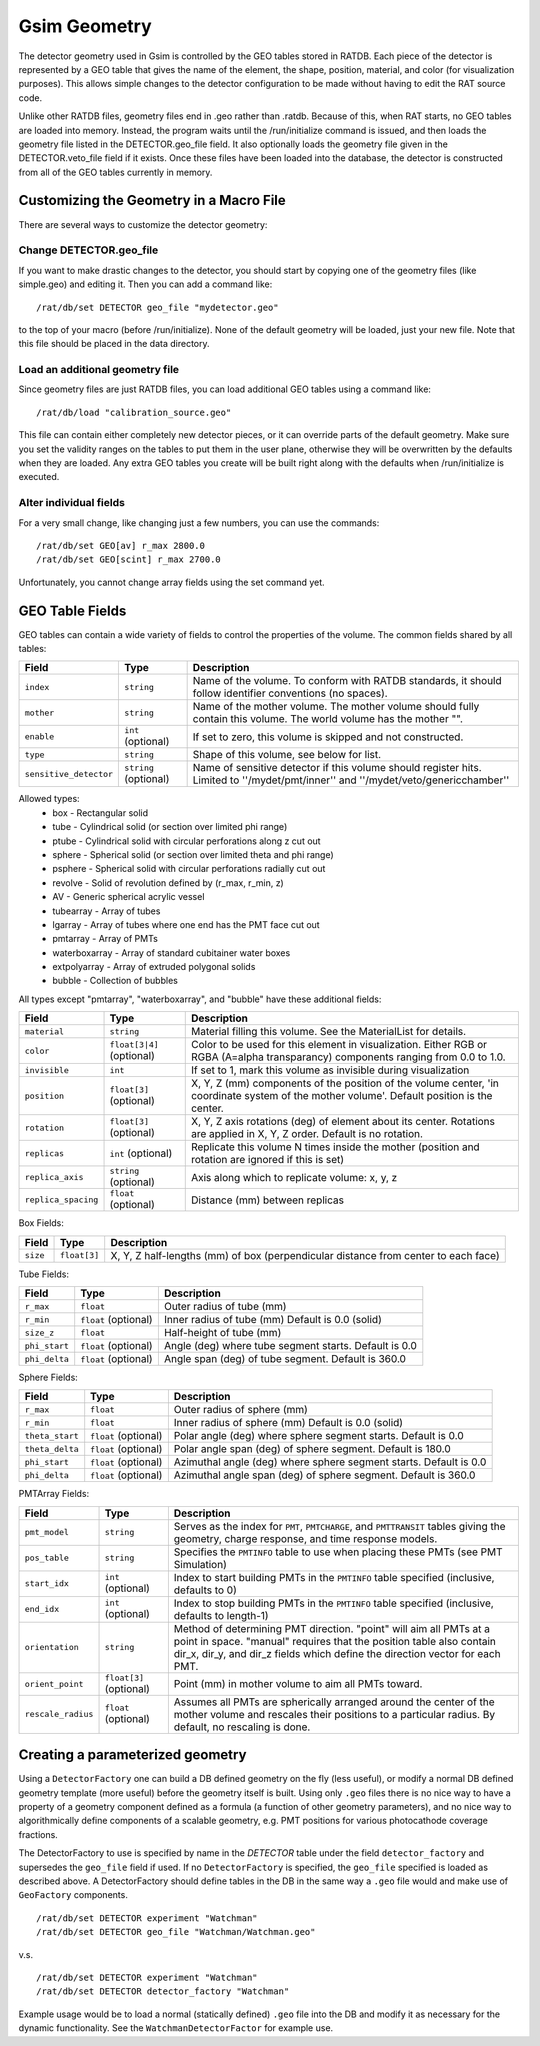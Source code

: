 Gsim Geometry
-------------

The detector geometry used in Gsim is controlled by the GEO tables stored in RATDB.  Each piece of the detector is represented by a GEO table that gives the name of the element, the shape, position, material, and color (for visualization purposes).  This allows simple changes to the detector configuration to be made without having to edit the RAT source code.

Unlike other RATDB files, geometry files end in .geo rather than .ratdb.  Because of this, when RAT starts, no GEO tables are loaded into memory.  Instead, the program waits until the /run/initialize command is issued, and then loads the geometry file listed in the DETECTOR.geo_file field.  It also optionally loads the geometry file given in the DETECTOR.veto_file field if it exists.  Once these files have been loaded into the database, the detector is constructed from all of the GEO tables currently in memory.

Customizing the Geometry in a Macro File
````````````````````````````````````````

There are several ways to customize the detector geometry:

Change DETECTOR.geo_file
''''''''''''''''''''''''

If you want to make drastic changes to the detector, you should start by copying one of the geometry files (like simple.geo) and editing it.  Then you can add a command like::

    /rat/db/set DETECTOR geo_file "mydetector.geo"

to the top of your macro (before /run/initialize).  None of the default geometry will be loaded, just your new file.  Note that this file should be placed in the data directory.

Load an additional geometry file
''''''''''''''''''''''''''''''''

Since geometry files are just RATDB files, you can load additional GEO tables using a command like::

    /rat/db/load "calibration_source.geo"

This file can contain either completely new detector pieces, or it can override parts of the default geometry.  Make sure you set the validity ranges on the tables to put them in the user plane, otherwise they will be overwritten by the defaults when they are loaded.  Any extra GEO tables you create will be built right along with the defaults when /run/initialize is executed.

Alter individual fields
'''''''''''''''''''''''

For a very small change, like changing just a few numbers, you can use the commands::

    /rat/db/set GEO[av] r_max 2800.0
    /rat/db/set GEO[scint] r_max 2700.0

Unfortunately, you cannot change array fields using the set command yet.

GEO Table Fields
````````````````

GEO tables can contain a wide variety of fields to control the properties of the volume.  The common fields shared by all tables:

======================  ======================  ===================
**Field**               **Type**                **Description**
======================  ======================  ===================
``index``               ``string``              Name of the volume.  To conform with RATDB standards, it should follow identifier conventions (no spaces).
``mother``              ``string``              Name of the mother volume.  The mother volume should fully contain this volume.  The world volume has the mother "".
``enable``              ``int`` (optional)      If set to zero, this volume is skipped and not constructed.
``type``                ``string``              Shape of this volume, see below for list.
``sensitive_detector``  ``string`` (optional)   Name of sensitive detector if this volume should register hits.  Limited to ''/mydet/pmt/inner'' and ''/mydet/veto/genericchamber''
======================  ======================  ===================

Allowed types:
 * box - Rectangular solid
 * tube - Cylindrical solid (or section over limited phi range)
 * ptube - Cylindrical solid with circular perforations along z cut out
 * sphere - Spherical solid (or section over limited theta and phi range)
 * psphere - Spherical solid with circular perforations radially cut out
 * revolve - Solid of revolution defined by (r_max, r_min, z)
 * AV - Generic spherical acrylic vessel
 * tubearray - Array of tubes
 * lgarray - Array of tubes where one end has the PMT face cut out 
 * pmtarray - Array of PMTs
 * waterboxarray - Array of standard cubitainer water boxes
 * extpolyarray - Array of extruded polygonal solids
 * bubble - Collection of bubbles

All types except "pmtarray", "waterboxarray", and "bubble"  have these additional fields:

======================  ==========================  ===================
**Field**               **Type**                    **Description**
======================  ==========================  ===================
``material``            ``string``                  Material filling this volume.  See the MaterialList for details.
``color``               ``float[3|4]`` (optional)   Color to be used for this element in visualization.  Either RGB or RGBA (A=alpha transparancy) components ranging from 0.0 to 1.0.
``invisible``           ``int``                     If set to 1, mark this volume as invisible during visualization
``position``            ``float[3]`` (optional)     X, Y, Z (mm) components of the position of the volume center, 'in coordinate system of the mother volume'.  Default position is the center.
``rotation``            ``float[3]`` (optional)     X, Y, Z axis rotations (deg) of element about its center.  Rotations are applied in X, Y, Z order. Default is no rotation.
``replicas``            ``int`` (optional)          Replicate this volume N times inside the mother (position and rotation are ignored if this is set)
``replica_axis``        ``string`` (optional)       Axis along which to replicate volume: x, y, z
``replica_spacing``     ``float`` (optional)        Distance (mm) between replicas
======================  ==========================  ===================

Box Fields:

======================  ==========================  ===================
**Field**               **Type**                    **Description**
======================  ==========================  ===================
``size``                ``float[3]``                X, Y, Z half-lengths (mm) of box (perpendicular distance from center to each face) 
======================  ==========================  ===================


Tube Fields:

======================  ==========================  ===================
**Field**               **Type**                    **Description**
======================  ==========================  ===================
``r_max``               ``float``                   Outer radius of tube (mm) 
``r_min``               ``float`` (optional)        Inner radius of tube (mm) Default is 0.0 (solid)
``size_z``              ``float``                   Half-height of tube (mm)
``phi_start``           ``float`` (optional)        Angle (deg) where tube segment starts.  Default is 0.0
``phi_delta``           ``float`` (optional)        Angle span (deg) of tube segment.  Default is 360.0
======================  ==========================  ===================

Sphere Fields:

======================  ==========================  ===================
**Field**               **Type**                    **Description**
======================  ==========================  ===================
``r_max``               ``float``                   Outer radius of sphere (mm)
``r_min``               ``float``                   Inner radius of sphere (mm) Default is 0.0 (solid)
``theta_start``         ``float`` (optional)        Polar angle (deg) where sphere segment starts.  Default is 0.0
``theta_delta``         ``float`` (optional)        Polar angle span (deg) of sphere segment.  Default is 180.0
``phi_start``           ``float`` (optional)        Azimuthal angle (deg) where sphere segment starts.  Default is 0.0
``phi_delta``           ``float`` (optional)        Azimuthal angle span (deg) of sphere segment.  Default is 360.0
======================  ==========================  ===================

PMTArray Fields:

======================  ==========================  ===================
**Field**               **Type**                    **Description**
======================  ==========================  ===================
``pmt_model``           ``string``                  Serves as the index for ``PMT``, ``PMTCHARGE``, and ``PMTTRANSIT`` tables giving the geometry, charge response, and time response models.
``pos_table``           ``string``                  Specifies the ``PMTINFO`` table to use when placing these PMTs (see PMT Simulation)
``start_idx``           ``int`` (optional)          Index to start building PMTs in the ``PMTINFO`` table specified (inclusive, defaults to 0)
``end_idx``             ``int`` (optional)          Index to stop building PMTs in the ``PMTINFO`` table specified (inclusive, defaults to length-1)
``orientation``         ``string``                  Method of determining PMT direction.  "point" will aim all PMTs at a point in space.  "manual" requires that the position table also contain dir_x, dir_y, and dir_z fields which define the direction vector for each PMT.
``orient_point``        ``float[3]`` (optional)     Point (mm) in mother volume to aim all PMTs toward.
``rescale_radius``      ``float`` (optional)        Assumes all PMTs are spherically arranged around the center of the mother volume and rescales their positions to a particular radius.  By default, no rescaling is done.
======================  ==========================  ===================

Creating a parameterized geometry
`````````````````````````````````		
Using a ``DetectorFactory`` one can build a DB defined geometry on the fly (less useful),		
or modify a normal DB defined geometry template (more useful) before the geometry itself is built. 		
Using only ``.geo`` files there is no nice way to have a property of a geometry component defined 		
as a formula (a function of other geometry parameters), and no nice way to algorithmically define 		
components of a scalable geometry, e.g. PMT positions for various photocathode coverage fractions. 		
		
The DetectorFactory to use is specified by name in the `DETECTOR` table under the field ``detector_factory`` 		
and supersedes the ``geo_file`` field if used. If no ``DetectorFactory`` is specified, the ``geo_file`` specified 		
is loaded as described above. A DetectorFactory should define tables in the DB in the same way a ``.geo`` 		
file would and make use of ``GeoFactory`` components. 		
::	
    /rat/db/set DETECTOR experiment "Watchman"		
    /rat/db/set DETECTOR geo_file "Watchman/Watchman.geo"		
		
v.s.		
::		
    /rat/db/set DETECTOR experiment "Watchman"		
    /rat/db/set DETECTOR detector_factory "Watchman"		
		
Example usage would be to load a normal (statically defined) ``.geo`` file into the DB and modify		
it as necessary for the dynamic functionality. See the ``WatchmanDetectorFactor`` for example use.

